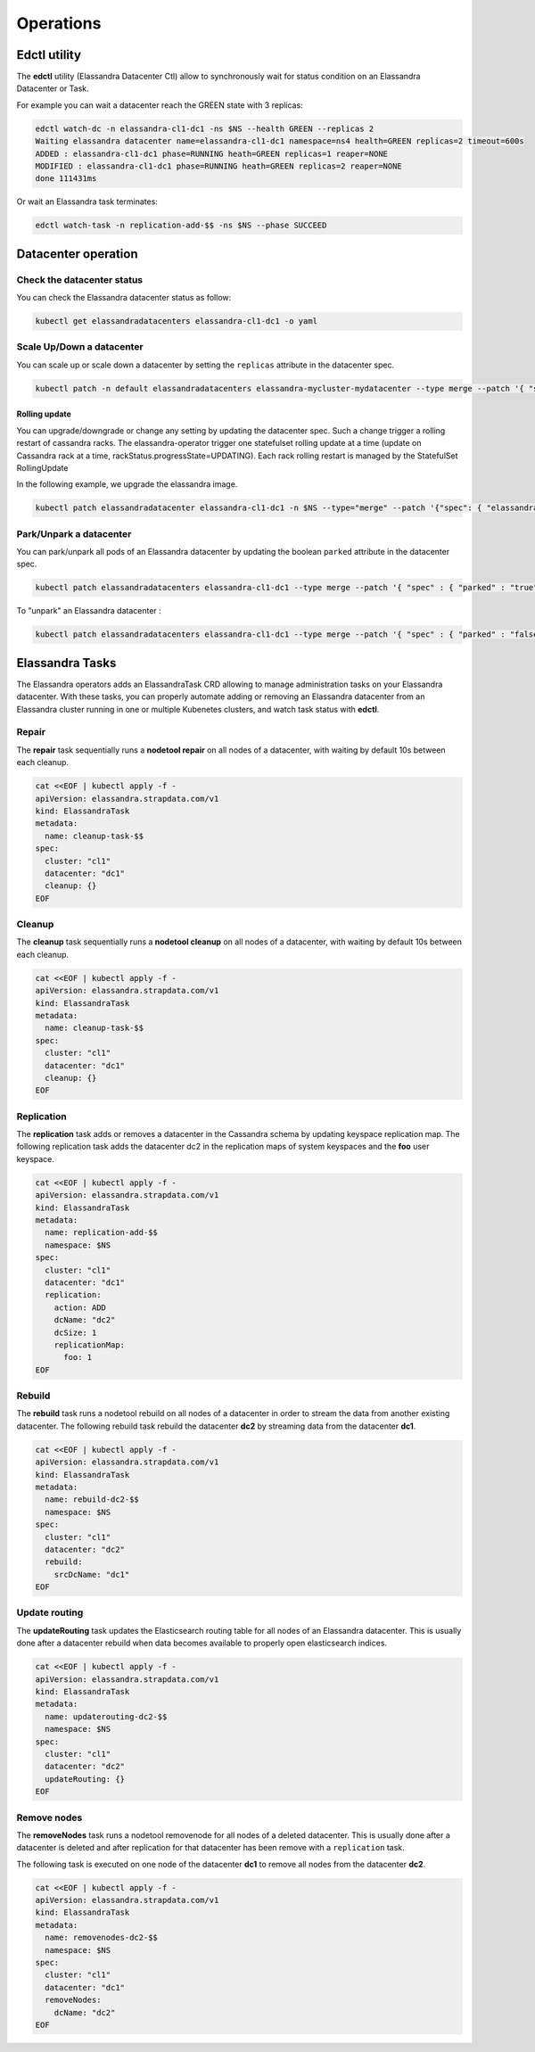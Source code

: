 Operations
**********

Edctl utility
=============

The **edctl** utility (Elassandra Datacenter Ctl) allow to synchronously wait for status condition on an Elassandra Datacenter or Task.

For example you can wait a datacenter reach the GREEN state with 3 replicas:

.. code::

    edctl watch-dc -n elassandra-cl1-dc1 -ns $NS --health GREEN --replicas 2
    Waiting elassandra datacenter name=elassandra-cl1-dc1 namespace=ns4 health=GREEN replicas=2 timeout=600s
    ADDED : elassandra-cl1-dc1 phase=RUNNING heath=GREEN replicas=1 reaper=NONE
    MODIFIED : elassandra-cl1-dc1 phase=RUNNING heath=GREEN replicas=2 reaper=NONE
    done 111431ms

Or wait an Elassandra task terminates:

.. code::

    edctl watch-task -n replication-add-$$ -ns $NS --phase SUCCEED

Datacenter operation
====================

Check the datacenter status
___________________________

You can check the Elassandra datacenter status as follow:

.. code::

    kubectl get elassandradatacenters elassandra-cl1-dc1 -o yaml

Scale Up/Down a datacenter
__________________________

You can scale up or scale down a datacenter by setting the ``replicas`` attribute in the datacenter spec.

.. code-block:: bash

   kubectl patch -n default elassandradatacenters elassandra-mycluster-mydatacenter --type merge --patch '{ "spec" : { "replicas" : 6 }}'

Rolling update
--------------

You can upgrade/downgrade or change any setting by updating the datacenter spec. Such a change trigger a rolling restart of cassandra racks.
The elassandra-operator trigger one statefulset rolling update at a time (update on Cassandra rack at a time, rackStatus.progressState=UPDATING).
Each rack rolling restart is managed by the StatefulSet RollingUpdate

In the following example, we upgrade the elassandra image.

.. code-block:: bash

    kubectl patch elassandradatacenter elassandra-cl1-dc1 -n $NS --type="merge" --patch '{"spec": { "elassandraImage": "strapdata/elassandra-node:6.8.4.5" }}'



Park/Unpark a datacenter
________________________

You can park/unpark all pods of an Elassandra datacenter by updating the boolean ``parked`` attribute in the datacenter spec.

.. code-block:: bash

    kubectl patch elassandradatacenters elassandra-cl1-dc1 --type merge --patch '{ "spec" : { "parked" : "true"}}'

To "unpark" an Elassandra datacenter :

.. code-block:: bash

    kubectl patch elassandradatacenters elassandra-cl1-dc1 --type merge --patch '{ "spec" : { "parked" : "false"}}'

Elassandra Tasks
================

The Elassandra operators adds an ElassandraTask CRD allowing to manage administration tasks on your Elassandra datacenter.
With these tasks, you can properly automate adding or removing an Elassandra datacenter from an Elassandra cluster running in one or multiple
Kubenetes clusters, and watch task status with **edctl**.

Repair
______

The **repair** task sequentially runs a **nodetool repair** on all nodes of a datacenter, with waiting by default 10s between each cleanup.

.. code::

    cat <<EOF | kubectl apply -f -
    apiVersion: elassandra.strapdata.com/v1
    kind: ElassandraTask
    metadata:
      name: cleanup-task-$$
    spec:
      cluster: "cl1"
      datacenter: "dc1"
      cleanup: {}
    EOF

Cleanup
_______

The **cleanup** task sequentially runs a **nodetool cleanup** on all nodes of a datacenter, with waiting by default 10s between each cleanup.

.. code::

    cat <<EOF | kubectl apply -f -
    apiVersion: elassandra.strapdata.com/v1
    kind: ElassandraTask
    metadata:
      name: cleanup-task-$$
    spec:
      cluster: "cl1"
      datacenter: "dc1"
      cleanup: {}
    EOF

Replication
___________

The **replication** task adds or removes a datacenter in the Cassandra schema by updating keyspace replication map.
The following replication task adds the datacenter dc2 in the replication maps of system keyspaces and the **foo** user keyspace.

.. code::

    cat <<EOF | kubectl apply -f -
    apiVersion: elassandra.strapdata.com/v1
    kind: ElassandraTask
    metadata:
      name: replication-add-$$
      namespace: $NS
    spec:
      cluster: "cl1"
      datacenter: "dc1"
      replication:
        action: ADD
        dcName: "dc2"
        dcSize: 1
        replicationMap:
          foo: 1
    EOF

Rebuild
_______

The **rebuild** task runs a nodetool rebuild on all nodes of a datacenter in order to stream the data from another existing datacenter.
The following rebuild task rebuild the datacenter **dc2** by streaming data from the datacenter **dc1**.

.. code::

    cat <<EOF | kubectl apply -f -
    apiVersion: elassandra.strapdata.com/v1
    kind: ElassandraTask
    metadata:
      name: rebuild-dc2-$$
      namespace: $NS
    spec:
      cluster: "cl1"
      datacenter: "dc2"
      rebuild:
        srcDcName: "dc1"
    EOF

Update routing
______________

The **updateRouting** task updates the Elasticsearch routing table for all nodes of an Elassandra datacenter.
This is usually done after a datacenter rebuild when data becomes available to properly open elasticsearch indices.

.. code::

    cat <<EOF | kubectl apply -f -
    apiVersion: elassandra.strapdata.com/v1
    kind: ElassandraTask
    metadata:
      name: updaterouting-dc2-$$
      namespace: $NS
    spec:
      cluster: "cl1"
      datacenter: "dc2"
      updateRouting: {}
    EOF

Remove nodes
____________

The **removeNodes** task runs a nodetool removenode for all nodes of a deleted datacenter.
This is usually done after a datacenter is deleted and after replication for that datacenter has been remove with a ``replication`` task.

The following task is executed on one node of the datacenter **dc1** to remove all nodes from the datacenter **dc2**.

.. code::

    cat <<EOF | kubectl apply -f -
    apiVersion: elassandra.strapdata.com/v1
    kind: ElassandraTask
    metadata:
      name: removenodes-dc2-$$
      namespace: $NS
    spec:
      cluster: "cl1"
      datacenter: "dc1"
      removeNodes:
        dcName: "dc2"
    EOF